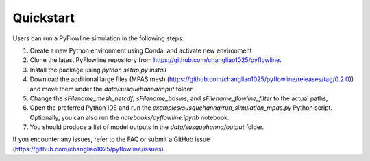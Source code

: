 #####################
Quickstart
#####################

Users can run a PyFlowline simulation in the following steps:

1. Create a new Python environment using Conda, and activate new environment
2. Clone the latest PyFlowline repository from https://github.com/changliao1025/pyflowline. 
3. Install the package using `python setup.py install`
4. Download the additional large files (MPAS mesh (https://github.com/changliao1025/pyflowline/releases/tag/0.2.0)) and move them under the `data/susquehanna/input` folder.
5. Change the `sFilename_mesh_netcdf`, `sFilename_basins`, and `sFilename_flowline_filter` to the actual paths,
6. Open the preferred Python IDE and run the  `examples/susquehanna/run_simulation_mpas.py` Python script. Optionally, you can also run the `notebooks/pyflowline.ipynb` notebook.
7. You should produce a list of model outputs in the `data/susquehanna/output` folder.

If you encounter any issues, refer to the FAQ or submit a GitHub issue (https://github.com/changliao1025/pyflowline/issues).